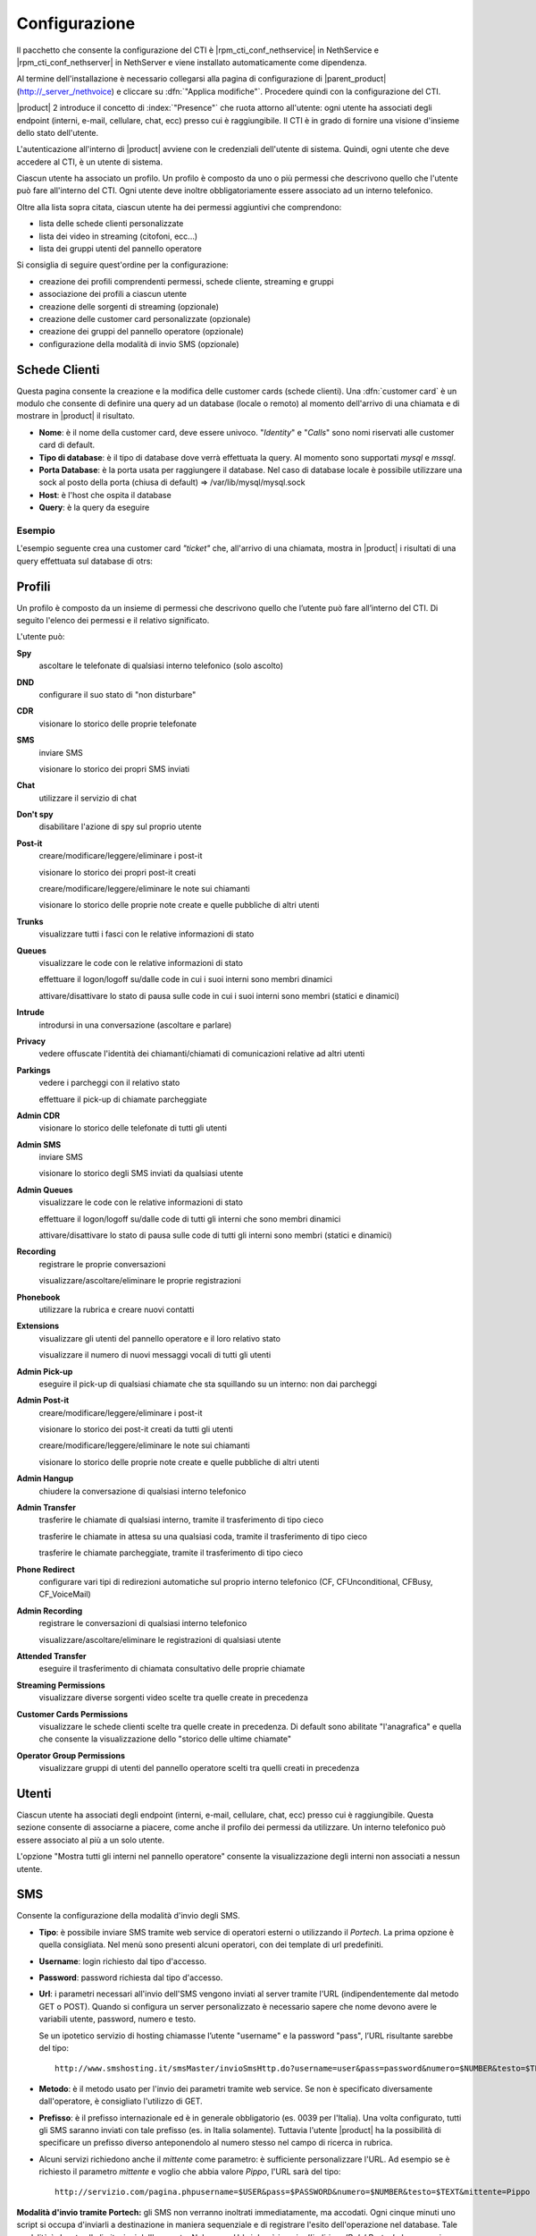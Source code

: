 ==============
Configurazione
==============

Il pacchetto che consente la configurazione del CTI è |rpm_cti_conf_nethservice| in
NethService e |rpm_cti_conf_nethserver| in NethServer e viene installato automaticamente
come dipendenza.

Al termine dell'installazione è necessario collegarsi alla pagina di configurazione
di |parent_product| (http://_server_/nethvoice) e cliccare su :dfn:`"Applica modifiche"`.
Procedere quindi con la configurazione del CTI.

|product| 2 introduce il concetto di :index:`"Presence"` che ruota attorno all'utente:
ogni utente ha associati degli endpoint (interni, e-mail, cellulare, chat, ecc) presso
cui è raggiungibile. Il CTI è in grado di fornire una visione d'insieme dello stato
dell'utente.

L'autenticazione all'interno di |product| avviene con le credenziali dell'utente di
sistema. Quindi, ogni utente che deve accedere al CTI, è un utente di sistema.

Ciascun utente ha associato un profilo. Un profilo è composto da uno o più permessi
che descrivono quello che l'utente può fare all'interno del CTI. Ogni utente deve
inoltre obbligatoriamente essere associato ad un interno telefonico.

Oltre alla lista sopra citata, ciascun utente ha dei permessi aggiuntivi che comprendono:

* lista delle schede clienti personalizzate
* lista dei video in streaming (citofoni, ecc...)
* lista dei gruppi utenti del pannello operatore

Si consiglia di seguire quest'ordine per la configurazione:

* creazione dei profili comprendenti permessi, schede cliente, streaming e gruppi
* associazione dei profili a ciascun utente
* creazione delle sorgenti di streaming (opzionale)
* creazione delle customer card personalizzate (opzionale)
* creazione dei gruppi del pannello operatore (opzionale)
* configurazione della modalità di invio SMS (opzionale)

Schede Clienti
==============

Questa pagina consente la creazione e la modifica delle customer cards (schede clienti). Una :dfn:`customer card` è un modulo che consente di definire una query ad un
database (locale o remoto) al momento dell'arrivo di una chiamata e di
mostrare in |product| il risultato.

-  **Nome**: è il nome della customer card, deve essere univoco. "*Identity*"
   e "*Calls*" sono nomi riservati alle customer card di default.
-  **Tipo di database**: è il tipo di database dove verrà effettuata la
   query. Al momento sono supportati *mysql* e *mssql*.
-  **Porta Database**: è la porta usata per raggiungere il database. Nel
   caso di database locale è possibile utilizzare una
   sock al posto della porta (chiusa di default) => /var/lib/mysql/mysql.sock
-  **Host**: è l'host che ospita il database
-  **Query**: è la query da eseguire

Esempio
-------

L'esempio seguente crea una customer card *"ticket"* che, all'arrivo di
una chiamata, mostra in |product| i risultati di una query effettuata sul
database di otrs:

+-------------------------------------------------------------------------------------------------------------------------------------------------------------------------------------------------------------------------------------------------------------------------------------------------------------------------------------------------------------------------------------------------------------------------------------------------------------------------------------------------------------------------------------------------------------------------------------------+
| **Nome:** ticket                                                                                                                                                                                                                                                                                                                                                                                                                                                                                                                                                                          |
+-------------------------------------------------------------------------------------------------------------------------------------------------------------------------------------------------------------------------------------------------------------------------------------------------------------------------------------------------------------------------------------------------------------------------------------------------------------------------------------------------------------------------------------------------------------------------------------------+
| **Nome Visualizzato:** ticket                                                                                                                                                                                                                                                                                                                                                                                                                                                                                                                                                             |
+-------------------------------------------------------------------------------------------------------------------------------------------------------------------------------------------------------------------------------------------------------------------------------------------------------------------------------------------------------------------------------------------------------------------------------------------------------------------------------------------------------------------------------------------------------------------------------------------+
| **Tipo di database:** mysql                                                                                                                                                                                                                                                                                                                                                                                                                                                                                                                                                               |
+-------------------------------------------------------------------------------------------------------------------------------------------------------------------------------------------------------------------------------------------------------------------------------------------------------------------------------------------------------------------------------------------------------------------------------------------------------------------------------------------------------------------------------------------------------------------------------------------+
| **Porta Database:** /var/lib/mysql/mysql.sock                                                                                                                                                                                                                                                                                                                                                                                                                                                                                                                                             |
+-------------------------------------------------------------------------------------------------------------------------------------------------------------------------------------------------------------------------------------------------------------------------------------------------------------------------------------------------------------------------------------------------------------------------------------------------------------------------------------------------------------------------------------------------------------------------------------------+
| **Nome Database:** otrs                                                                                                                                                                                                                                                                                                                                                                                                                                                                                                                                                                   |
+-------------------------------------------------------------------------------------------------------------------------------------------------------------------------------------------------------------------------------------------------------------------------------------------------------------------------------------------------------------------------------------------------------------------------------------------------------------------------------------------------------------------------------------------------------------------------------------------+
| **Database Username:** otrs                                                                                                                                                                                                                                                                                                                                                                                                                                                                                                                                                               |
+-------------------------------------------------------------------------------------------------------------------------------------------------------------------------------------------------------------------------------------------------------------------------------------------------------------------------------------------------------------------------------------------------------------------------------------------------------------------------------------------------------------------------------------------------------------------------------------------+
| **Database Password:** \*\*\*\*\*\*\*\*                                                                                                                                                                                                                                                                                                                                                                                                                                                                                                                                                  |
+-------------------------------------------------------------------------------------------------------------------------------------------------------------------------------------------------------------------------------------------------------------------------------------------------------------------------------------------------------------------------------------------------------------------------------------------------------------------------------------------------------------------------------------------------------------------------------------------+
| **Query:** SELECT T.title as Titolo, date\_format(T.create\_time,'%d/%m/%Y %H:%i') as c\_time, date\_format(T.change\_time,'%d/%m/%Y %H:%i') as m\_time, concat(U.first\_name,' ',U.last\_name) as gestore, 'Cliente', TS.name as stato, lp from ticket T inner join customer\_user CU on T.customer\_user\_id=CU.login inner join ticket\_state TS on T.ticket\_state\_id=TS.id inner join users U on T.change\_by=U.id where (CU.phone like '%$EXTEN%' or CU.phone2 like '%$EXTEN%' or CU.phone3 like '%$EXTEN%' or CU.phone4 like '%$EXTEN%' or CU.phone5 like '%$EXTEN%') limit 10;   |
+-------------------------------------------------------------------------------------------------------------------------------------------------------------------------------------------------------------------------------------------------------------------------------------------------------------------------------------------------------------------------------------------------------------------------------------------------------------------------------------------------------------------------------------------------------------------------------------------+
| **Visibile di default:** True                                                                                                                                                                                                                                                                                                                                                                                                                                                                                                                                                             |
+-------------------------------------------------------------------------------------------------------------------------------------------------------------------------------------------------------------------------------------------------------------------------------------------------------------------------------------------------------------------------------------------------------------------------------------------------------------------------------------------------------------------------------------------------------------------------------------------+

Profili
========

Un profilo è composto da un insieme di permessi che descrivono quello che l’utente può fare all’interno del CTI. Di seguito l'elenco dei permessi e il relativo significato.

L'utente può:

**Spy**
    ascoltare le telefonate di qualsiasi interno telefonico (solo ascolto)

**DND**
    configurare il suo stato di "non disturbare"

**CDR**
    visionare lo storico delle proprie telefonate

**SMS**
    inviare SMS

    visionare lo storico dei propri SMS inviati

**Chat**
    utilizzare il servizio di chat

**Don't spy**
    disabilitare l'azione di spy sul proprio utente

**Post-it**
    creare/modificare/leggere/eliminare i post-it

    visionare lo storico dei propri post-it creati

    creare/modificare/leggere/eliminare le note sui chiamanti

    visionare lo storico delle proprie note create e quelle pubbliche di altri utenti

**Trunks**
    visualizzare tutti i fasci con le relative informazioni di stato

**Queues**
    visualizzare le code con le relative informazioni di stato

    effettuare il logon/logoff su/dalle code in cui i suoi interni sono membri dinamici

    attivare/disattivare lo stato di pausa sulle code in cui i suoi interni sono membri (statici e dinamici)

**Intrude**
    introdursi in una conversazione (ascoltare e parlare)

**Privacy**
    vedere offuscate l'identità dei chiamanti/chiamati di comunicazioni relative ad altri utenti

**Parkings**
    vedere i parcheggi con il relativo stato

    effettuare il pick-up di chiamate parcheggiate

**Admin CDR**
    visionare lo storico delle telefonate di tutti gli utenti

**Admin SMS**
    inviare SMS

    visionare lo storico degli SMS inviati da qualsiasi utente

**Admin Queues**
    visualizzare le code con le relative informazioni di stato

    effettuare il logon/logoff su/dalle code di tutti gli interni che sono membri dinamici

    attivare/disattivare lo stato di pausa sulle code di tutti gli interni sono membri (statici e dinamici)

**Recording**
    registrare le proprie conversazioni

    visualizzare/ascoltare/eliminare le proprie registrazioni

**Phonebook**
    utilizzare la rubrica e creare nuovi contatti

**Extensions**
    visualizzare gli utenti del pannello operatore e il loro relativo stato

    visualizzare il numero di nuovi messaggi vocali di tutti gli utenti

**Admin Pick-up**
    eseguire il pick-up di qualsiasi chiamate che sta squillando su un interno: non dai parcheggi

**Admin Post-it**
    creare/modificare/leggere/eliminare i post-it

    visionare lo storico dei post-it creati da tutti gli utenti

    creare/modificare/leggere/eliminare le note sui chiamanti

    visionare lo storico delle proprie note create e quelle pubbliche di altri utenti

**Admin Hangup**
    chiudere la conversazione di qualsiasi interno telefonico

**Admin Transfer**
    trasferire le chiamate di qualsiasi interno, tramite il trasferimento di tipo cieco

    trasferire le chiamate in attesa su una qualsiasi coda, tramite il trasferimento di tipo cieco

    trasferire le chiamate parcheggiate, tramite il trasferimento di tipo cieco

**Phone Redirect**
    configurare vari tipi di redirezioni automatiche sul proprio interno telefonico (CF, CFUnconditional, CFBusy, CF_VoiceMail)

**Admin Recording**
    registrare le conversazioni di qualsiasi interno telefonico

    visualizzare/ascoltare/eliminare le registrazioni di qualsiasi utente

**Attended Transfer**
    eseguire il trasferimento di chiamata consultativo delle proprie chiamate

**Streaming Permissions**
    visualizzare diverse sorgenti video scelte tra quelle create in precedenza

**Customer Cards Permissions**
    visualizzare le schede clienti scelte tra quelle create in precedenza. Di default sono abilitate "l'anagrafica" e quella che consente la visualizzazione dello "storico delle ultime chiamate"

**Operator Group Permissions**
    visualizzare gruppi di utenti del pannello operatore scelti tra quelli creati in precedenza

.. _user_configuration_ref_label:

Utenti
======

Ciascun utente ha associati degli endpoint (interni, e-mail, cellulare, chat, ecc) presso cui è raggiungibile. Questa sezione consente di associarne a piacere, come anche il profilo dei permessi da utilizzare.
Un interno telefonico può essere associato al più a un solo utente.

L'opzione "Mostra tutti gli interni nel pannello operatore" consente la visualizzazione degli interni non associati a nessun utente.

SMS
===

Consente la configurazione della modalità d'invio degli SMS.

-  **Tipo**: è possibile inviare SMS tramite web service di operatori
   esterni o utilizzando il *Portech*. La prima opzione è quella
   consigliata. Nel menù sono presenti alcuni operatori, con dei
   template di url predefiniti.
-  **Username**: login richiesto dal tipo d'accesso.
-  **Password**: password richiesta dal tipo d'accesso.
-  **Url**: i parametri necessari all'invio dell'SMS vengono inviati al
   server tramite l'URL (indipendentemente dal metodo GET o POST).
   Quando si configura un server personalizzato è necessario sapere che
   nome devono avere le variabili utente, password, numero e testo.

   Se un ipotetico servizio di hosting chiamasse l’utente "username" e la password "pass", l’URL risultante sarebbe del tipo: ::

     http://www.smshosting.it/smsMaster/invioSmsHttp.do?username=user&pass=password&numero=$NUMBER&testo=$TEXT&test=N

-  **Metodo**: è il metodo usato per l'invio dei parametri tramite web
   service. Se non è specificato diversamente dall'operatore, è consigliato
   l'utilizzo di GET.
-  **Prefisso**: è il prefisso internazionale ed è in generale
   obbligatorio (es. 0039 per l'Italia). Una volta configurato, tutti
   gli SMS saranno inviati con tale prefisso (es. in Italia solamente).
   Tuttavia l'utente |product| ha la possibilità di specificare un
   prefisso diverso anteponendolo al numero stesso nel campo di ricerca
   in rubrica.

-  Alcuni servizi richiedono anche il *mittente* come parametro: è
   sufficiente personalizzare l'URL. Ad esempio se è richiesto il
   parametro *mittente* e voglio che abbia valore *Pippo*, l'URL sarà
   del tipo: ::

     http://servizio.com/pagina.phpusername=$USER&pass=$PASSWORD&numero=$NUMBER&testo=$TEXT&mittente=Pippo

**Modalità d'invio tramite Portech:** gli SMS non verranno inoltrati
immediatamente, ma accodati. Ogni cinque minuti uno script si occupa
d'inviarli a destinazione in maniera sequenziale e di registrare l'esito
dell'operazione nel database. Tale modalità è dovuta alle limitazioni
dell'apparato. Nel campo Url si dovrà inserire *l'indirizzo IP del
Portech*. I messaggi vengono accodati in ``/var/spool/nethcti/sms/`` e lo script
che si occupa dell'inoltro è ``/usr/lib/node/nethcti-server/scripts/sendsms.php``.

.. note:: Se si utilizza il portech modello MV-374 è necessario specificare anche la porta 8023 nel campo Url. Se ad esempio l'IP del dispositivo è 192.168.1.5, l'url deve essere 192.168.1.5:8023



**Modalità d'invio tramite Web:** |product| è stato testato con il
servizio *smshosting*. A causa della diversa granularità nella gestione
degli errori da parte dei vari operatori, si garantisce l'esito
dell'operazione solo con tale servizio. Tuttavia è possibile utilizzare
liberamente altri gestori, tenendo in considerazione che in alcuni casi
l'esito d'invio potrebbe risultare positivo quando in realtà non lo è
(es. prefisso errato). È comunque possibile contattare l'assistenza in
caso di problemi o per la richiesta d'estensione del supporto.

Prefisso per SMS
----------------

*Il prefisso telefonico internazionale per l'invio degli SMS è in
generale obbligatorio.*

È possibile configurarlo in due modi:

#. tramite |product|, anteponendolo al numero inserito nel box di ricerca
#. nella configurazione lato server che vale per tutti gli utenti |product|

.. note:: la configurazione tramite il secondo metodo, non preclude la possibilità per l'utente, di inviare SMS utilizzando un prefisso diverso. Infatti il prefisso anteposto al numero nel box di ricerca, ha priorità rispetto a quello configurato col metodo due. Se tuttavia l'utente inserisce un numero telefonico privo di prefisso, allora verrà utilizzato quello del secondo metodo.

Esempio 1
^^^^^^^^^

L'amministratore configura il prefisso *0039* tramite il secondo metodo. L'utente Pippo, tramite |product| invia un SMS al numero *3331234567*. Il risultato è l'inoltro dell'SMS a *00393331234567*.

Esempio 2
^^^^^^^^^

L'amministratore configura il prefisso *0039* tramite il secondo metodo. L'utente Pippo, tramite |product| invia un SMS al numero *00303331234567*. Il risultato è l'inoltro dell'SMS a *00303331234567*.

Esempio 3
^^^^^^^^^
L'amministratore configura il prefisso *vuoto* tramite il secondo metodo. L'utente Pippo, tramite |product| invia un SMS al numero *3331234567*. Il risultato è l'inoltro dell'SMS a *3331234567*.


Streaming
=========

È possibile definire le sorgenti di streaming video che verranno poi mostrate in |product|. I permessi di ogni sorgente possono essere definiti per ogni utente.

I parametri per configurare una sorgente video sono:

-  **Nome**: è il nome della telecamera. Deve essere univoco.
-  **Descrizione**: è l'etichetta che sarà visibile nel client.
-  **Tipo**: indica il tipo di supporto
-  **Url**: è l'indirizzo della sorgente video.

   Qui vengono definite anche le dimensioni del video: ::

     http://INDIRIZZOIP/enu/cameraLARGHEZZAxALTEZZA.jpg

   LARGHEZZAxALTEZZA può assumere i valori 160x120, 320x240, 352x272, 352x288, 640x480

   Esempio: ::

     http://192.168.1.123/enu/camera640x480.jpg

-  **Username**: nome utente per l'accesso al dispositivo.
-  **Password**: password per l'accesso al dispositivo.
-  **Framerate**: è la frequenza di refresh delle immagini. Questo
   numero rappresenta i frame mostrati ogni 1/1000 (millesimo) di
   secondo. Per esempio, inserendo 1000 si avrà un frame al secondo.
-  **Interno**: è l'interno telefonico assegnato alla videocamera. Questo campo può
   essere omesso.
-  **Comando di apertura**: è il comando per aprire la porta, nel caso
   alla videocamera sia associato un citofono. Questo campo può essere
   omesso.


Code
====

Per ciascuna coda è necessario attivare le seguenti voci:

#. Evento quando si chiama
#. Evento su Stato Membri
